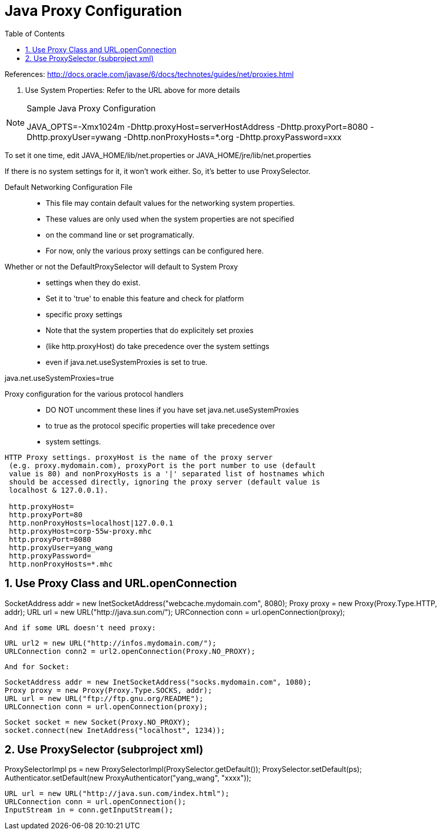 = Java Proxy Configuration
:sectnums:
:toc:
:toclevels: 4
:toc-title: Table of Contents

References: http://docs.oracle.com/javase/6/docs/technotes/guides/net/proxies.html

1. Use System Properties: Refer to the URL above for more details

.Sample Java Proxy Configuration
[NOTE]
====
JAVA_OPTS=-Xmx1024m -Dhttp.proxyHost=serverHostAddress -Dhttp.proxyPort=8080 -Dhttp.proxyUser=ywang -Dhttp.nonProxyHosts=*.org -Dhttp.proxyPassword=xxx
====

To set it one time, edit JAVA_HOME/lib/net.properties or JAVA_HOME/jre/lib/net.properties

If there is no system settings for it, it won't work either. So, it's better to use ProxySelector.

Default Networking Configuration File::
* This file may contain default values for the networking system properties.
* These values are only used when the system properties are not specified
* on the command line or set programatically.
* For now, only the various proxy settings can be configured here.

Whether or not the DefaultProxySelector will default to System Proxy::
* settings when they do exist.
* Set it to 'true' to enable this feature and check for platform
* specific proxy settings
* Note that the system properties that do explicitely set proxies
* (like http.proxyHost) do take precedence over the system settings
* even if java.net.useSystemProxies is set to true.

java.net.useSystemProxies=true

Proxy configuration for the various protocol handlers::
* DO NOT uncomment these lines if you have set java.net.useSystemProxies
* to true as the protocol specific properties will take precedence over
* system settings.

....
HTTP Proxy settings. proxyHost is the name of the proxy server
 (e.g. proxy.mydomain.com), proxyPort is the port number to use (default
 value is 80) and nonProxyHosts is a '|' separated list of hostnames which
 should be accessed directly, ignoring the proxy server (default value is
 localhost & 127.0.0.1).

 http.proxyHost=
 http.proxyPort=80
 http.nonProxyHosts=localhost|127.0.0.1
 http.proxyHost=corp-55w-proxy.mhc
 http.proxyPort=8080
 http.proxyUser=yang_wang
 http.proxyPassword=
 http.nonProxyHosts=*.mhc
....

== Use Proxy Class and URL.openConnection
SocketAddress addr = new
InetSocketAddress("webcache.mydomain.com", 8080);
Proxy proxy = new Proxy(Proxy.Type.HTTP, addr);
URL url = new URL("http://java.sun.com/");
URConnection conn = url.openConnection(proxy);

    And if some URL doesn't need proxy:

    URL url2 = new URL("http://infos.mydomain.com/");
    URLConnection conn2 = url2.openConnection(Proxy.NO_PROXY);

    And for Socket:

    SocketAddress addr = new InetSocketAddress("socks.mydomain.com", 1080);
    Proxy proxy = new Proxy(Proxy.Type.SOCKS, addr);
    URL url = new URL("ftp://ftp.gnu.org/README");
    URLConnection conn = url.openConnection(proxy);

    Socket socket = new Socket(Proxy.NO_PROXY);
    socket.connect(new InetAddress("localhost", 1234));

== Use ProxySelector (subproject xml)
ProxySelectorImpl ps = new ProxySelectorImpl(ProxySelector.getDefault());
ProxySelector.setDefault(ps);
Authenticator.setDefault(new ProxyAuthenticator("yang_wang", "xxxx"));

....
URL url = new URL("http://java.sun.com/index.html");
URLConnection conn = url.openConnection();
InputStream in = conn.getInputStream();
....

